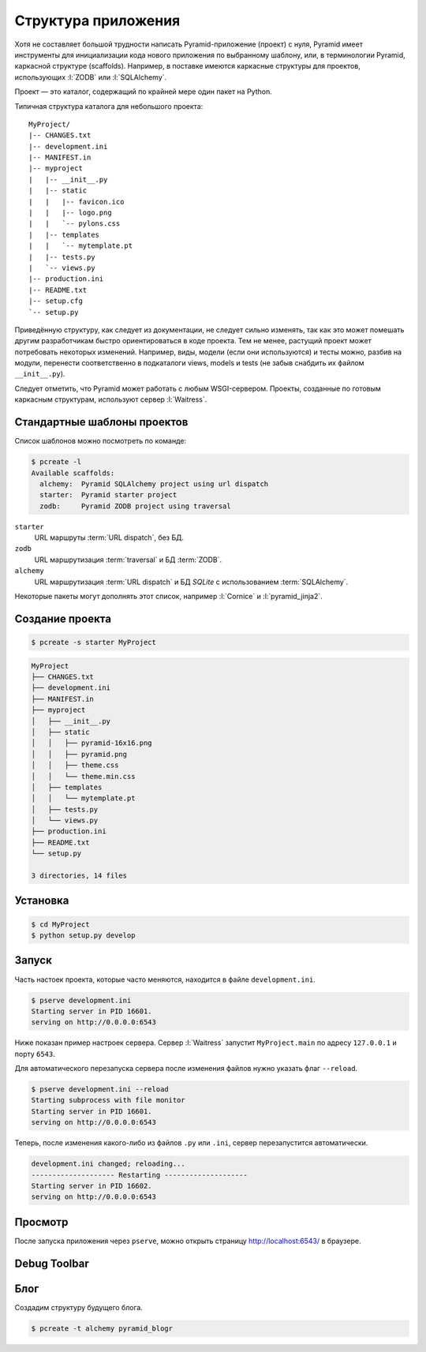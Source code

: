 Структура приложения
====================

Хотя не составляет большой трудности написать Pyramid-приложение (проект) с
нуля, Pyramid имеет инструменты для инициализации кода нового приложения по
выбранному шаблону, или, в терминологии Pyramid, каркасной структуре
(scaffolds). Например, в поставке имеются каркасные структуры для проектов,
использующих :l:`ZODB` или :l:`SQLAlchemy`.

Проект — это каталог, содержащий по крайней мере один пакет на Python.

Типичная структура каталога для небольшого проекта:

::

   MyProject/
   |-- CHANGES.txt
   |-- development.ini
   |-- MANIFEST.in
   |-- myproject
   |   |-- __init__.py
   |   |-- static
   |   |   |-- favicon.ico
   |   |   |-- logo.png
   |   |   `-- pylons.css
   |   |-- templates
   |   |   `-- mytemplate.pt
   |   |-- tests.py
   |   `-- views.py
   |-- production.ini
   |-- README.txt
   |-- setup.cfg
   `-- setup.py

Приведённую структуру, как следует из документации, не следует сильно изменять,
так как это может помешать другим разработчикам быстро ориентироваться в коде
проекта. Тем не менее, растущий проект может потребовать некоторых изменений.
Например, виды, модели (если они используются) и тесты можно, разбив на модули,
перенести соответственно в подкаталоги views, models и tests (не забыв снабдить
их файлом ``__init__.py``).

Следует отметить, что Pyramid может работать с любым WSGI-сервером. Проекты,
созданные по готовым каркасным структурам, используют сервер :l:`Waitress`.

Стандартные шаблоны проектов
----------------------------

Список шаблонов можно посмотреть по команде:

.. code-block:: bash

   $ pcreate -l
   Available scaffolds:
     alchemy:  Pyramid SQLAlchemy project using url dispatch
     starter:  Pyramid starter project
     zodb:     Pyramid ZODB project using traversal

``starter``
  URL маршруты :term:`URL dispatch`, без БД.

``zodb``
  URL маршрутизация :term:`traversal` и БД :term:`ZODB`.

``alchemy``
  URL маршрутизация :term:`URL dispatch` и БД `SQLite` с использованием :term:`SQLAlchemy`.

Некоторые пакеты могут дополнять этот список, например :l:`Cornice` и :l:`pyramid_jinja2`.

.. code-block:: bash
   :emphasize-lines: 4,5

   $ pcreate -l
   Available scaffolds:
     alchemy:                 Pyramid SQLAlchemy project using url dispatch
     cornice:                 A Cornice application
     pyramid_jinja2_starter:  pyramid jinja2 starter project
     starter:                 Pyramid starter project
     zodb:                    Pyramid ZODB project using traversal

Создание проекта
----------------

.. code-block:: bash

   $ pcreate -s starter MyProject

.. code-block:: bash

   MyProject
   ├── CHANGES.txt
   ├── development.ini
   ├── MANIFEST.in
   ├── myproject
   │   ├── __init__.py
   │   ├── static
   │   │   ├── pyramid-16x16.png
   │   │   ├── pyramid.png
   │   │   ├── theme.css
   │   │   └── theme.min.css
   │   ├── templates
   │   │   └── mytemplate.pt
   │   ├── tests.py
   │   └── views.py
   ├── production.ini
   ├── README.txt
   └── setup.py

   3 directories, 14 files

Установка
---------

.. code-block:: bash

   $ cd MyProject
   $ python setup.py develop

Запуск
------

Часть настоек проекта, которые часто меняются, находится в файле ``development.ini``.

.. code-block:: bash

   $ pserve development.ini
   Starting server in PID 16601.
   serving on http://0.0.0.0:6543

Ниже показан пример настроек сервера. Сервер :l:`Waitress` запустит ``MyProject.main`` по адресу ``127.0.0.1`` и порту ``6543``.

.. code-block:: ini
   :caption: Пример настроек сервера из ``development.ini``

   [server:main]
   use = egg:waitress#main
   host = 127.0.0.1
   port = 6543

Для автоматического перезапуска сервера после изменения файлов нужно указать флаг ``--reload``.

.. code-block:: text

   $ pserve development.ini --reload
   Starting subprocess with file monitor
   Starting server in PID 16601.
   serving on http://0.0.0.0:6543

Теперь, после изменения какого-либо из файлов ``.py`` или ``.ini``, сервер
перезапустится автоматически.

.. code-block:: bash

   development.ini changed; reloading...
   -------------------- Restarting --------------------
   Starting server in PID 16602.
   serving on http://0.0.0.0:6543

.. todo::

   pyramid.reload_templates

Просмотр
--------

После запуска приложения через ``pserve``, можно открыть страницу http://localhost:6543/ в браузере.

.. image:: /_static/6.www.sync/framework/project.png
   :width: 500pt

Debug Toolbar
-------------

.. todo::

   Расписать подробней

.. seealso::

   * http://docs.pylonsproject.org/projects/pyramid_debugtoolbar/en/latest/

.. image:: /_static/6.www.sync/framework/project-debug.png
   :width: 500pt

.. code-block:: ini
   :linenos:

   [app:main]
   ...
   pyramid.includes =
       pyramid_debugtoolbar

.. todo::

   * Расписать про структуру проекта из скаффолда
   * Добавить описание разных конфигов для одного проекта, например 6544 для асинхронщины

Блог
----

Создадим структуру будущего блога.

.. code-block:: bash

   $ pcreate -t alchemy pyramid_blogr

.. no-code-block:: bash

   $ cd pyramid_blogr
   $ tree
   .
   ├── CHANGES.txt
   ├── development.ini  <- файл с настройками проекта
   ├── MANIFEST.in
   ├── production.ini
   ├── pyramid_blogr
   │   ├── __init__.py  <- точка входа нашего приложения, функция main.
   │   │                   Создает конфиг и возвращает WSGI-приложение.
   │   ├── models.py    <- описание схемы БД при помощи ORM SQLAlchemy
   │   ├── scripts
   │   │   ├── initializedb.py <- скрипт инициализации проекта
   │   │   └── __init__.py
   │   ├── static/      <- статические файлы (картинки, стили, javascript, ...)
   │   ├── templates/   <- шаблоны
   │   ├── tests.py
   │   └── views.py     <- вьюхи (бизнес-логика приложения)
   ├── README.txt
   └── setup.py
